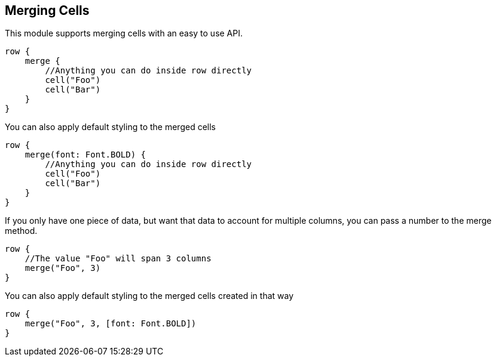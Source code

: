 [[merging]]
== Merging Cells

This module supports merging cells with an easy to use API.

[source,groovy]
----
row {
    merge {
        //Anything you can do inside row directly
        cell("Foo")
        cell("Bar")
    }
}
----

You can also apply default styling to the merged cells

[source,groovy]
----
row {
    merge(font: Font.BOLD) {
        //Anything you can do inside row directly
        cell("Foo")
        cell("Bar")
    }
}
----

If you only have one piece of data, but want that data to account for multiple columns, you can pass a number to the merge method.

[source,groovy]
----
row {
    //The value "Foo" will span 3 columns
    merge("Foo", 3)
}
----

You can also apply default styling to the merged cells created in that way

[source,groovy]
----
row {
    merge("Foo", 3, [font: Font.BOLD])
}
----